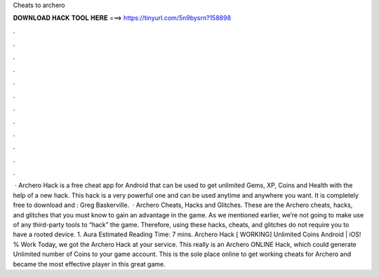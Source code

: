 Cheats to archero

𝐃𝐎𝐖𝐍𝐋𝐎𝐀𝐃 𝐇𝐀𝐂𝐊 𝐓𝐎𝐎𝐋 𝐇𝐄𝐑𝐄 ===> https://tinyurl.com/5n9bysrn?158898

.

.

.

.

.

.

.

.

.

.

.

.

 · Archero Hack is a free cheat app for Android that can be used to get unlimited Gems, XP, Coins and Health with the help of a new hack. This hack is a very powerful one and can be used anytime and anywhere you want. It is completely free to download and : Greg Baskerville.  · Archero Cheats, Hacks and Glitches. These are the Archero cheats, hacks, and glitches that you must know to gain an advantage in the game. As we mentioned earlier, we’re not going to make use of any third-party tools to “hack” the game. Therefore, using these hacks, cheats, and glitches do not require you to have a rooted device. 1. Aura Estimated Reading Time: 7 mins. Archero Hack [ WORKING] Unlimited Coins Android | iOS! % Work Today, we got the Archero Hack at your service. This really is an Archero ONLINE Hack, which could generate Unlimited number of Coins to your game account. This is the sole place online to get working cheats for Archero and became the most effective player in this great game.